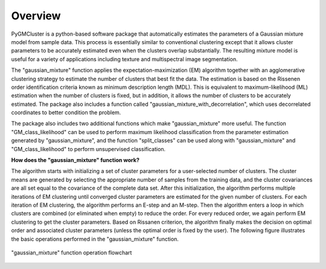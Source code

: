 ========
Overview 
========

PyGMCluster is a python-based software package that automatically estimates the parameters of a Gaussian mixture model from sample data. This process is essentially similar to conventional clustering except that it allows cluster parameters to be accurately estimated even when the clusters overlap substantially. The resulting mixture model is useful for a variety of applications including texture and multispectral image segmentation.

The "gaussian_mixture" function applies the expectation-maximization (EM) algorithm together with an agglomerative clustering strategy to estimate the number of clusters that best fit the data. The estimation is based on the Rissenen order identification criteria known as minimum description length (MDL). This is equivalent to maximum-likelihood (ML) estimation when the number of clusters is fixed, but in addition, it allows the number of clusters to be accurately estimated. The package also includes a function called "gaussian_mixture_with_decorrelation", which uses decorrelated coordinates to better condition the problem.

The package also includes two additional functions which make "gaussian_mixture" more useful. The function "GM_class_likelihood" can be used to perform maximum likelihood classification from the parameter estimation generated by "gaussian_mixture", and the function "split_classes" can be used along with "gaussian_mixture" and "GM_class_likelihood" to perform unsupervised classification.


**How does the "gaussian_mixture" function work?**

The algorithm starts with initializing a set of cluster parameters for a user-selected number of clusters. The cluster means are generated by selecting the appropriate number of samples from the training data, and the cluster covariances are all set equal to the covariance of the complete data set. After this initialization, the algorithm performs multiple iterations of EM clustering until converged cluster parameters are estimated for the given number of clusters. For each iteration of EM clustering, the algorithm performs an E-step and an M-step. Then the algorithm enters a loop in which clusters are combined (or eliminated when empty) to reduce the order. For every reduced order, we again perform EM clustering to get the cluster parameters. Based on Rissanen criterion, the algorithm finally makes the decision on optimal order and associated cluster parameters (unless the optimal order is fixed by the user). The following figure illustrates the basic operations performed in the "gaussian_mixture" function.

.. figure:: gm_flowchart.png
   :width: 100%
   :alt: "gaussian_mixture" flowchart
   :align: center
   
   "gaussian_mixture" function operation flowchart


